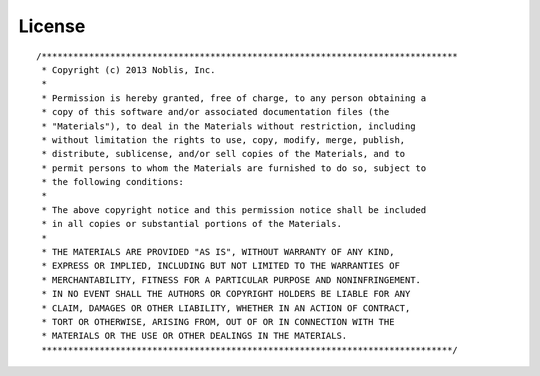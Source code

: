 License
=======

::

    /*******************************************************************************
     * Copyright (c) 2013 Noblis, Inc.
     *
     * Permission is hereby granted, free of charge, to any person obtaining a
     * copy of this software and/or associated documentation files (the
     * "Materials"), to deal in the Materials without restriction, including
     * without limitation the rights to use, copy, modify, merge, publish,
     * distribute, sublicense, and/or sell copies of the Materials, and to
     * permit persons to whom the Materials are furnished to do so, subject to
     * the following conditions:
     *
     * The above copyright notice and this permission notice shall be included
     * in all copies or substantial portions of the Materials.
     *
     * THE MATERIALS ARE PROVIDED "AS IS", WITHOUT WARRANTY OF ANY KIND,
     * EXPRESS OR IMPLIED, INCLUDING BUT NOT LIMITED TO THE WARRANTIES OF
     * MERCHANTABILITY, FITNESS FOR A PARTICULAR PURPOSE AND NONINFRINGEMENT.
     * IN NO EVENT SHALL THE AUTHORS OR COPYRIGHT HOLDERS BE LIABLE FOR ANY
     * CLAIM, DAMAGES OR OTHER LIABILITY, WHETHER IN AN ACTION OF CONTRACT,
     * TORT OR OTHERWISE, ARISING FROM, OUT OF OR IN CONNECTION WITH THE
     * MATERIALS OR THE USE OR OTHER DEALINGS IN THE MATERIALS.
     ******************************************************************************/
